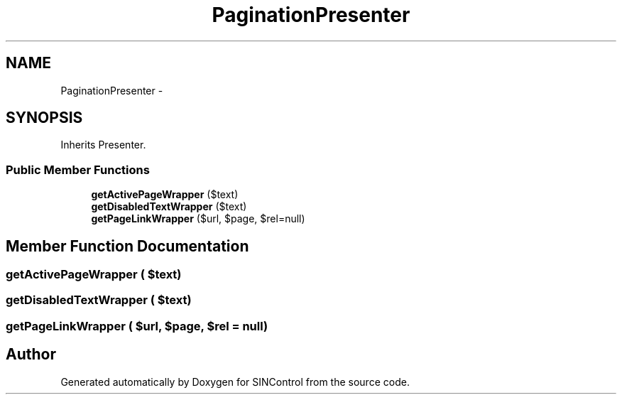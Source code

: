 .TH "PaginationPresenter" 3 "Thu May 21 2015" "SINControl" \" -*- nroff -*-
.ad l
.nh
.SH NAME
PaginationPresenter \- 
.SH SYNOPSIS
.br
.PP
.PP
Inherits Presenter\&.
.SS "Public Member Functions"

.in +1c
.ti -1c
.RI "\fBgetActivePageWrapper\fP ($text)"
.br
.ti -1c
.RI "\fBgetDisabledTextWrapper\fP ($text)"
.br
.ti -1c
.RI "\fBgetPageLinkWrapper\fP ($url, $page, $rel=null)"
.br
.in -1c
.SH "Member Function Documentation"
.PP 
.SS "getActivePageWrapper ( $text)"

.SS "getDisabledTextWrapper ( $text)"

.SS "getPageLinkWrapper ( $url,  $page,  $rel = \fCnull\fP)"


.SH "Author"
.PP 
Generated automatically by Doxygen for SINControl from the source code\&.
